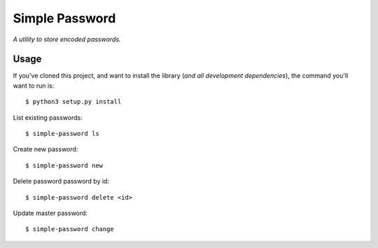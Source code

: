 Simple Password
=========

*A utility to store encoded passwords.*


Usage
-----

If you've cloned this project, and want to install the library (*and all
development dependencies*), the command you'll want to run is::

    $ python3 setup.py install 

List existing passwords::

    $ simple-password ls

Create new password::

    $ simple-password new

Delete password password by id::

    $ simple-password delete <id>

Update master password::

    $ simple-password change

